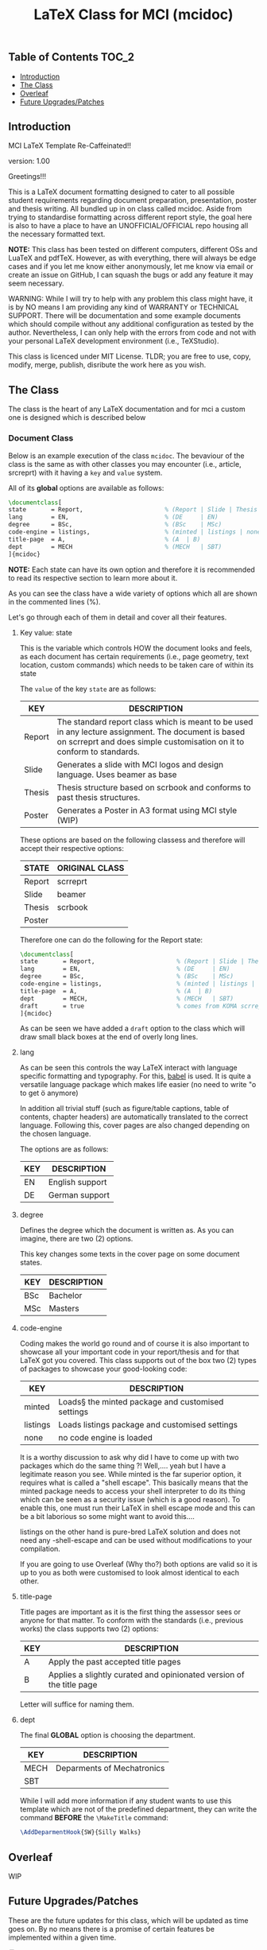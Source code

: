 #+TITLE: LaTeX Class for MCI (mcidoc)

** Table of Contents :TOC_2:
  - [[#introduction][Introduction]]
  - [[#the-class][The Class]]
  - [[#overleaf][Overleaf]]
  - [[#future-upgradespatches][Future Upgrades/Patches]]

** Introduction

MCI LaTeX Template Re-Caffeinated!!

version: 1.00

Greetings!!!

This is a LaTeX document formatting designed to cater to all possible student requirements
regarding document preparation, presentation, poster and thesis writing. All bundled up in
on class called mcidoc. Aside from trying to standardise formatting across different report
style, the goal here is also to have a place to have an UNOFFICIAL/OFFICIAL repo housing all
the necessary formatted text.

 *NOTE:* This class has been tested on different computers, different OSs and LuaTeX
       and pdfTeX. However, as with everything, there will always be edge cases and 
       if you let me know either anonymously, let me know via email or create an issue on
       GitHub, I can squash the bugs or add any feature it may seem necessary.

   
 WARNING: While I will try to help with any problem this class might have, it is by NO means
          I am providing any kind of WARRANTY or TECHNICAL SUPPORT. There will be
          documentation and some example documents which should compile without any
          additional configuration as tested by the author. Nevertheless,
          I can only help with the errors from code
          and not with your personal LaTeX development environment (i.e., TeXStudio). 

This class is licenced under MIT License. TLDR; you are free to use, copy, modify, merge,
publish, disribute the work here as you wish.

** The Class

The class is the heart of any LaTeX documentation and for mci a custom one is designed which
is described below

*** Document Class

Below is an example execution of the class ~mcidoc~. The bevaviour of the class is the same as
with other classes you may encounter (i.e., article, srcreprt) with it having a ~key~ and ~value~
system.

All of its *global* options are available as follows:

#+begin_src latex
\documentclass[   
state       = Report,                       % (Report | Slide | Thesis | Poster)
lang        = EN,                           % (DE     | EN) 
degree      = BSc,                          % (BSc    | MSc)
code-engine = listings,                     % (minted | listings | none)
title-page  = A,                            % (A  | B)
dept        = MECH                          % (MECH   | SBT)
]{mcidoc} 
#+end_src

*NOTE:* Each state can have its own option and therefore it is recommended to read its respective
      section to learn more about it.

As you can see the class have a wide variety of options which all are shown in the commented
lines (%).

Let's go through each of them in detail and cover all their features.

**** Key value: state

This is the variable which controls HOW the document looks and feels, as each document has
certain requirements (i.e., page geometry, text location, custom commands) which needs to be
taken care of within its state

The ~value~ of the key ~state~ are as follows:

| KEY    | DESCRIPTION                                                                                                                                                                   |
|--------+-------------------------------------------------------------------------------------------------------------------------------------------------------------------------------|
| Report | The standard report class which is meant to be used in any lecture assignment. The document is based on scrreprt and does simple customisation on it to conform to standards. |
| Slide  | Generates a slide with MCI logos and design language. Uses beamer as base                                                                                                     |
| Thesis | Thesis structure based on scrbook and conforms to past thesis structures.                                                                                                     |
| Poster | Generates a Poster in A3 format using MCI style (WIP)                                                                                                                         |

These options are based on the following classess and therefore will accept
their respective options:

| STATE  | ORIGINAL CLASS |
|--------+----------------|
| Report | scrreprt       |
| Slide  | beamer         |
| Thesis | scrbook        |
| Poster |                |

Therefore one can do the following for the Report state:

#+begin_src latex
\documentclass[   
state       = Report,                       % (Report | Slide | Thesis | Poster)
lang        = EN,                           % (DE     | EN) 
degree      = BSc,                          % (BSc    | MSc)
code-engine = listings,                     % (minted | listings | none)
title-page  = A,                            % (A  | B)
dept        = MECH,                         % (MECH   | SBT)
draft       = true                          % comes from KOMA scrreprt
]{mcidoc} 
#+end_src

As can be seen we have added a ~draft~ option to the class which will draw small black boxes
at the end of overly long lines.

**** lang

As can be seen this controls the way LaTeX interact with language specific formatting and
typography. For this, [[https://mirror.kumi.systems/ctan/macros/latex/required/babel/base/babel.pdf][babel]] is used. It is quite a versatile language package which makes life
easier (no need to write "o to get ö anymore)

In addition all trivial stuff (such as figure/table captions, table of contents, chapter
headers) are automatically translated to the correct language.  Following this, cover pages
are also changed depending on the chosen language.

The options are as follows:

| KEY | DESCRIPTION     |
|-----+-----------------|
| EN  | English support |
| DE  | German support  |

**** degree

Defines the degree which the document is written as. As you can imagine, there are two (2)
options.

This key changes some texts in the cover page on some document states.

| KEY | DESCRIPTION |
|-----+-------------|
| BSc | Bachelor    |
| MSc | Masters     |

**** code-engine

Coding makes the world go round and of course it is also important to showcase all your
important code in your report/thesis and for that LaTeX got you covered. This class supports
out of the box two (2) types of packages to showcase your good-looking code:

| KEY      | DESCRIPTION                                       |
|----------+---------------------------------------------------|
| minted   | Loads§ the minted package and customised settings |
| listings | Loads listings package and customised settings    |
| none     | no code engine is loaded                          |


It is a worthy discussion to ask why did I have to come up with two packages which do the
same thing ?! Well,.... yeah but I have a legitimate reason you see. While minted is the
far superior option, it requires what is called a "shell escape". This basically means that
the minted package needs to access your shell interpreter to do its thing which can be seen
as a security issue (which is a good reason). To enable this, one must run their LaTeX in
shell escape mode and this can be a bit laborious so some might want to avoid this....

listings on the other hand is pure-bred LaTeX solution and does not need any -shell-escape
and can be used without modifications to your compilation.

If you are going to use Overleaf (Why tho?) both options are valid so it is up to you as
both were customised to look almost identical to each other.

**** title-page

Title pages are important as it is the first thing the assessor sees or anyone for that matter.
To conform with the standards (i.e., previous works) the class supports two (2) options:

| KEY | DESCRIPTION                                                          |
|-----+----------------------------------------------------------------------|
| A   | Apply the past accepted title pages                                  |
| B   | Applies a slightly curated and opinionated version of the title page |

Letter will suffice for naming them.

**** dept

The final *GLOBAL* option is choosing the department.

| KEY  | DESCRIPTION                |
|------+----------------------------|
| MECH | Deparments of Mechatronics |
| SBT  |                            |

While I will add more information if any student wants to use this template which are not of
the predefined department, they can write the command *BEFORE* the ~\MakeTitle~ command:

#+begin_src latex
\AddDeparmentHook{SW}{Silly Walks}
#+end_src

** Overleaf

WIP

** Future Upgrades/Patches

These are the future updates for this class, which will be updated as time goes on. By no means
there is a promise of certain features be implemented within a given time.

- [ ] Fix the Report subclass
  - [ ] Fix the MCI text on the cover-page
- [ ] Implement the Thesis subclass
  - [ ] Fix the cover page alignment
  - [ ] Apply the appendix page numbering
  - [ ] Improve the german language text
  - [ ] Add hooks to automatically add LOF and LOT to the main TOC
  - [ ] Add a embargo option to the class
  - [ ] Create a thesis LaTeX example
- [ ] Implement the Slide subclass
  - [ ] Finalise the coverpage for the slide
  - [ ] Research the coverpages used for MCI
  - [ ] Implement auto TOC for the class
  - [ ] Possibly implement a progressbar as an option
- [ ] Create a Poster subclass
  - [ ] Define two standard LaTex template design
  - [ ] Create a LaTeX example document
  - [ ] Create documentation for this class
- [ ] Overleaf
  - [ ] Create overleaf examples
  - [ ] Improve compilation time for overleaf

-DTMc
